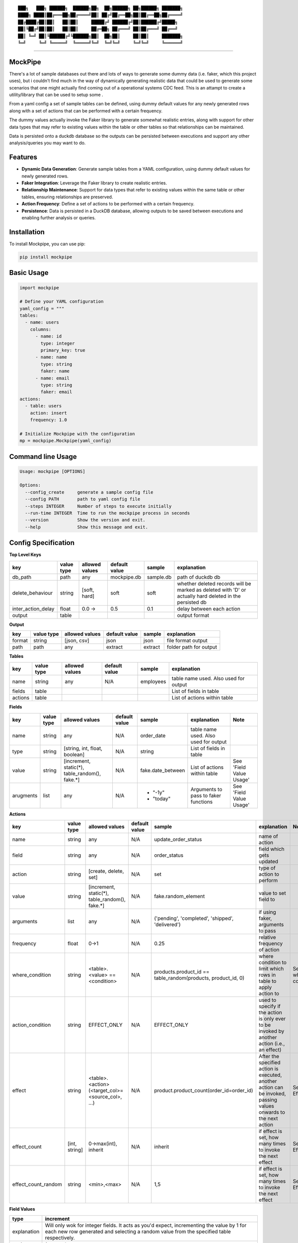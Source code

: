 ::

  ███╗   ███╗ ██████╗  ██████╗██╗  ██╗██████╗ ██╗██████╗ ███████╗
  ████╗ ████║██╔═══██╗██╔════╝██║ ██╔╝██╔══██╗██║██╔══██╗██╔════╝
  ██╔████╔██║██║   ██║██║     █████╔╝ ██████╔╝██║██████╔╝█████╗  
  ██║╚██╔╝██║██║   ██║██║     ██╔═██╗ ██╔═══╝ ██║██╔═══╝ ██╔══╝  
  ██║ ╚═╝ ██║╚██████╔╝╚██████╗██║  ██╗██║     ██║██║     ███████╗
  ╚═╝     ╚═╝ ╚═════╝  ╚═════╝╚═╝  ╚═╝╚═╝     ╚═╝╚═╝     ╚══════╝

|pypi| |build| |license|

-------------

MockPipe
-------------

There's a lot of sample databases out there and lots of ways to generate some dummy data (i.e. faker, which this project uses), but i couldn't find much in the way of dynamically generating realistic data that could be used to generate some scenarios that one might actually find coming out of a operational systems CDC feed.
This is an attampt to create a utility/library that can be used to setup some .

From a yaml config a set of sample tables can be defined, using dummy default values for any newly generated rows along with a set of actions that can be performed with a certain frequency.

The dummy values actually invoke the Faker library to generate somewhat realistic entries, along with support for other data types that may refer to existing values within the table or other tables so that relationships can be maintained.

Data is persisted onto a duckdb database so the outputs can be persisted between executions and support any other analysis/queries you may want to do.


Features
-------------
- **Dynamic Data Generation**: Generate sample tables from a YAML configuration, using dummy default values for newly generated rows.
- **Faker Integration**: Leverage the Faker library to create realistic entries.
- **Relationship Maintenance**: Support for data types that refer to existing values within the same table or other tables, ensuring relationships are preserved.
- **Action Frequency**: Define a set of actions to be performed with a certain frequency.
- **Persistence**: Data is persisted in a DuckDB database, allowing outputs to be saved between executions and enabling further analysis or queries.

Installation
-------------

To install Mockpipe, you can use pip:

.. code:: bash

  pip install mockpipe

Basic Usage
-------------

.. code:: python

  import mockpipe

  # Define your YAML configuration
  yaml_config = """
  tables:
    - name: users
      columns:
        - name: id
          type: integer
          primary_key: true
        - name: name
          type: string
          faker: name
        - name: email
          type: string
          faker: email
  actions:
    - table: users
      action: insert
      frequency: 1.0

  # Initialize Mockpipe with the configuration
  mp = mockpipe.Mockpipe(yaml_config)

Command line Usage
--------------------

.. code:: bash

  Usage: mockpipe [OPTIONS]

  Options:
    --config_create     generate a sample config file
    --config PATH       path to yaml config file
    --steps INTEGER     Number of steps to execute initially
    --run-time INTEGER  Time to run the mockpipe process in seconds
    --version           Show the version and exit.
    --help              Show this message and exit.

Config Specification
--------------------
**Top Level Keys**

+--------------------+------------+----------------+---------------+-----------+---------------------------------------------------------------------------------------------------------+
| key                | value type | allowed values | default value | sample    | explanation                                                                                             |
+====================+============+================+===============+===========+=========================================================================================================+
| db_path            | path       | any            | mockpipe.db   | sample.db | path of duckdb db                                                                                       |
+--------------------+------------+----------------+---------------+-----------+---------------------------------------------------------------------------------------------------------+
| delete_behaviour   | string     | [soft, hard]   | soft          | soft      | whether deleted records will be marked as deleted with 'D' or actually hard deleted in the persisted db |
+--------------------+------------+----------------+---------------+-----------+---------------------------------------------------------------------------------------------------------+
| inter_action_delay | float      | 0.0 ->         | 0.5           | 0.1       | delay between each action                                                                               |
+--------------------+------------+----------------+---------------+-----------+---------------------------------------------------------------------------------------------------------+
| output             | table      |                |               |           | output format                                                                                           |
+--------------------+------------+----------------+---------------+-----------+---------------------------------------------------------------------------------------------------------+


**Output**

+--------+------------+----------------+---------------+---------+------------------------+
| key    | value type | allowed values | default value | sample  | explanation            |
+========+============+================+===============+=========+========================+
| format | string     | [json, csv]    | json          | json    | file format output     |
+--------+------------+----------------+---------------+---------+------------------------+
| path   | path       | any            | extract       | extract | folder path for output |
+--------+------------+----------------+---------------+---------+------------------------+

**Tables**

+---------+------------+----------------+---------------+-----------+---------------------------------------+
| key     | value type | allowed values | default value | sample    | explanation                           |
+=========+============+================+===============+===========+=======================================+
| name    | string     | any            | N/A           | employees | table name used. Also used for output |
+---------+------------+----------------+---------------+-----------+---------------------------------------+
| fields  | table      |                |               |           | List of fields in table               |
+---------+------------+----------------+---------------+-----------+---------------------------------------+
| actions | table      |                |               |           | List of actions within table          |
+---------+------------+----------------+---------------+-----------+---------------------------------------+

**Fields**

+-----------+------------+------------------------------------------------+---------------+---------------------+---------------------------------------+-------------------------+
| key       | value type | allowed values                                 | default value | sample              | explanation                           | Note                    |
+===========+============+================================================+===============+=====================+=======================================+=========================+
| name      | string     | any                                            | N/A           | order_date          | table name used. Also used for output |                         |
+-----------+------------+------------------------------------------------+---------------+---------------------+---------------------------------------+-------------------------+
| type      | string     | [string, int, float, boolean]                  | N/A           | string              | List of fields in table               |                         |
+-----------+------------+------------------------------------------------+---------------+---------------------+---------------------------------------+-------------------------+
| value     | string     | [increment, static(*), table_random(), fake.*] | N/A           | fake.date_between   | List of actions within table          | See 'Field Value Usage' |
+-----------+------------+------------------------------------------------+---------------+---------------------+---------------------------------------+-------------------------+
| arugments | list       | any                                            | N/A           |- "-1y"              | Arguments to pass to faker functions  | See 'Field Value Usage' |
|           |            |                                                |               |- "today"            |                                       |                         |
+-----------+------------+------------------------------------------------+---------------+---------------------+---------------------------------------+-------------------------+

**Actions**

+---------------------+---------------+--------------------------------------------------+---------------+--------------------------------------------------------------+------------------------------------------------------------------------------------------------------------------+---------------------+
| key                 | value type    | allowed values                                   | default value | sample                                                       | explanation                                                                                                      | Note                |
+=====================+===============+==================================================+===============+==============================================================+==================================================================================================================+=====================+
| name                | string        | any                                              | N/A           | update_order_status                                          | name of action                                                                                                   |                     |
+---------------------+---------------+--------------------------------------------------+---------------+--------------------------------------------------------------+------------------------------------------------------------------------------------------------------------------+---------------------+
| field               | string        | any                                              | N/A           | order_status                                                 | field which gets updated                                                                                         |                     |
+---------------------+---------------+--------------------------------------------------+---------------+--------------------------------------------------------------+------------------------------------------------------------------------------------------------------------------+---------------------+
| action              | string        | [create, delete, set]                            | N/A           | set                                                          | type of action to perform                                                                                        |                     |
+---------------------+---------------+--------------------------------------------------+---------------+--------------------------------------------------------------+------------------------------------------------------------------------------------------------------------------+---------------------+
| value               | string        | [increment, static(*), table_random(), fake.*]   | N/A           | fake.random_element                                          | value to set field to                                                                                            |                     |
+---------------------+---------------+--------------------------------------------------+---------------+--------------------------------------------------------------+------------------------------------------------------------------------------------------------------------------+---------------------+
| arguments           | list          | any                                              | N/A           | ('pending', 'completed', 'shipped', 'delivered')             | if using faker, arguments to pass                                                                                |                     |
+---------------------+---------------+--------------------------------------------------+---------------+--------------------------------------------------------------+------------------------------------------------------------------------------------------------------------------+---------------------+
| frequency           | float         | 0->1                                             | N/A           | 0.25                                                         | relative frequency of action                                                                                     |                     |
+---------------------+---------------+--------------------------------------------------+---------------+--------------------------------------------------------------+------------------------------------------------------------------------------------------------------------------+---------------------+
| where_condition     | string        | <table>.<value> == <condition>                   | N/A           | products.product_id == table_random(products, product_id, 0) | where condition to limit which rows in table to apply action to                                                  | See where condition |
+---------------------+---------------+--------------------------------------------------+---------------+--------------------------------------------------------------+------------------------------------------------------------------------------------------------------------------+---------------------+
| action_condition    | string        | EFFECT_ONLY                                      | N/A           | EFFECT_ONLY                                                  | used to specify if the action is only ever to be invoked by another action (i.e., an effect)                     |                     |
+---------------------+---------------+--------------------------------------------------+---------------+--------------------------------------------------------------+------------------------------------------------------------------------------------------------------------------+---------------------+
| effect              | string        | <table>.<action>(<target_col>=<source_col>, ...) | N/A           | product.product_count(order_id=order_id)                     | After the specified action is executed, another action can be invoked, passing values onwards to the next action | See Effect          |
+---------------------+---------------+--------------------------------------------------+---------------+--------------------------------------------------------------+------------------------------------------------------------------------------------------------------------------+---------------------+
| effect_count        | [int, string] | 0->max(int), inherit                             | N/A           | inherit                                                      | if effect is set, how many times to invoke the next effect                                                       | See Effect          |
+---------------------+---------------+--------------------------------------------------+---------------+--------------------------------------------------------------+------------------------------------------------------------------------------------------------------------------+---------------------+
| effect_count_random | string        | <min>,<max>                                      | N/A           | 1,5                                                          | if effect is set, how many times to invoke the next effect                                                       | See Effect          |
+---------------------+---------------+--------------------------------------------------+---------------+--------------------------------------------------------------+------------------------------------------------------------------------------------------------------------------+---------------------+


**Field Values**

+-------------+---------------------------------------------------------------------------------------------------------------------------------------------------------------------------------------+
| type        | increment                                                                                                                                                                             |
+=============+=======================================================================================================================================================================================+
| explanation | Will only wok for integer fields. It acts as you'd expect, incrementing the value by 1 for each new row generated and selecting a random value from the specified table respectively. |
+-------------+---------------------------------------------------------------------------------------------------------------------------------------------------------------------------------------+
| syntax      | ``increment``                                                                                                                                                                         |
+-------------+---------------------------------------------------------------------------------------------------------------------------------------------------------------------------------------+
| examples    | ``increment``                                                                                                                                                                         |
+-------------+---------------------------------------------------------------------------------------------------------------------------------------------------------------------------------------+

+-------------+------------------------------------------------------------------------------------------------------------------------------------+
| type        | static                                                                                                                             |
+=============+====================================================================================================================================+
| explanation | Will set a static value on each new row generated. This can be any value you want, but it will be the same for each row generated. |
+-------------+------------------------------------------------------------------------------------------------------------------------------------+
| syntax      | ``static(<value>)``                                                                                                                |
+-------------+------------------------------------------------------------------------------------------------------------------------------------+
| examples    | ``static(false), static(100), static('pending')``                                                                                  |
+-------------+------------------------------------------------------------------------------------------------------------------------------------+


+-------------+--------------------------------------------------------------------------------------------------------------------------------------------------------------------------------------------+
| type        | table_random                                                                                                                                                                               |
+=============+============================================================================================================================================================================================+
| explanation | Will select a random value from the specified table for each new row generated. Note, will only select non-deleted rows. It's important to set a default value in case the table is empty. |
+-------------+--------------------------------------------------------------------------------------------------------------------------------------------------------------------------------------------+
| syntax      | ``table_random(<table_name>, <column_name>, <default_value>)``                                                                                                                             |
+-------------+--------------------------------------------------------------------------------------------------------------------------------------------------------------------------------------------+
| examples    | ``table_random(products, product_id, 0)``                                                                                                                                                  |
+-------------+--------------------------------------------------------------------------------------------------------------------------------------------------------------------------------------------+


+-------------+-----------------------------------------------------------------------------------------------------------------------+
| type        | fake.*                                                                                                                |
+=============+=======================================================================================================================+
| explanation | Will generate a value using the faker library. The arguments key can be used to pass arguments to the faker function. |
+-------------+-----------------------------------------------------------------------------------------------------------------------+
| syntax      | ``fake.<faker_function>``                                                                                             |
+-------------+-----------------------------------------------------------------------------------------------------------------------+
| examples    | fake.company                                                                                                          |
+-------------+-----------------------------------------------------------------------------------------------------------------------+


**Effects**

The effect is used to specify that after the specified action is executed, another action can be invoked, passing values onwards to the next action.
This can be useful for chaining actions together to create one to one, one to many relationships, you can also specify how many times to invoke the next 

effect: 

+-------------+--------------------------------------------------------------------------------+
| explanation | Which action to invoke after the current action is executed.                   |
+-------------+--------------------------------------------------------------------------------+
| syntax      | ``<table>.<action>(<target_col>=<source_col>, <target_col=<source_col>, ...)`` |
+-------------+--------------------------------------------------------------------------------+
| example     | ``effect: product.product_count(order_id=order_id)``                           |
+-------------+--------------------------------------------------------------------------------+


effect_count:

+-------------+-----------------------------------------------------------------------------------------------------------------+
| explanation | If the effect is set, how many times to invoke the next effect. Note, can not be used with effect_count_random. |
+-------------+-----------------------------------------------------------------------------------------------------------------+
| syntax      | ``<int>``                                                                                                       |
+-------------+-----------------------------------------------------------------------------------------------------------------+
| example     | ``1``                                                                                                           |
+-------------+-----------------------------------------------------------------------------------------------------------------+



effect_count_random:

+-------------+----------------------------------------------------------------------------------------------------------+
| explanation | If the effect is set, how many times to invoke the next effect. Note, can not be used with effect_count. |
+-------------+----------------------------------------------------------------------------------------------------------+
| syntax      | ``<min>,<max>``                                                                                          |
+-------------+----------------------------------------------------------------------------------------------------------+
| example     | ``1,5``                                                                                                  |
+-------------+----------------------------------------------------------------------------------------------------------+


action_condition:

Used to specify if the action is only ever to be invoked by another action (i.e., an effect).

+-------------+-----------------------------------------------------------------------------------------------+
| explanation | Used to specify if the action is only ever to be invoked by another action (i.e., an effect). |
+-------------+-----------------------------------------------------------------------------------------------+
| syntax      | ``EFFECT_ONLY``                                                                               |
+-------------+-----------------------------------------------------------------------------------------------+
| example     | ``EFFECT_ONLY``                                                                               |
+-------------+-----------------------------------------------------------------------------------------------+

**Where Condition**

+-------------------------------+--------------------------------------------------------------------------------------------------------------------------------------------------------------------------------------------------------------------------+
| explanation                   | The where condition is used to limit which rows in the table an action is applied to. It can be set to a filter, i.e. where status=='pending' or it can perform a lookup to another table to get the value to filter on. |
+-------------------------------+--------------------------------------------------------------------------------------------------------------------------------------------------------------------------------------------------------------------------+
| syntax                        | ``<table>.<value> == / != / >= / <= / > / < <condition>``                                                                                                                                                                |
+-------------------------------+--------------------------------------------------------------------------------------------------------------------------------------------------------------------------------------------------------------------------+
| table_random condition syntax | ``table_random(<table_name>, <column_name>, <default_value>)``                                                                                                                                                           |
+-------------------------------+--------------------------------------------------------------------------------------------------------------------------------------------------------------------------------------------------------------------------+
| static syntax                 | ``static(<value>)``                                                                                                                                                                                                      |
+-------------------------------+--------------------------------------------------------------------------------------------------------------------------------------------------------------------------------------------------------------------------+
| table_random example          | ``products.product_id == table_random(orders, product_id, 0)``                                                                                                                                                           |
+-------------------------------+--------------------------------------------------------------------------------------------------------------------------------------------------------------------------------------------------------------------------+
| static example                | ``products.product_id == static(1)``                                                                                                                                                                                     |
+-------------------------------+--------------------------------------------------------------------------------------------------------------------------------------------------------------------------------------------------------------------------+

Future Enhancements
--------------------
- improved yaml config validation
- improved logging
- increased test coverage
- simplyfy action usage and allow for duckdb functions
- support additional data output formats (e.g. xml, parquet)
- create custom faker functions to allow for more complex data generation
- better typing support


Contributing
-------------

Contributions are welcome, Please open an issue or submit a pull request on GitHub.


License
-------------

This project is licensed under the MIT License. See the LICENSE file for details.


Acknowledgements
-----------------

- [Faker](https://github.com/joke2k/faker) - For generating realistic dummy data.
- [DuckDB](https://duckdb.org/) - For data persistence and analysis.


.. |pypi| image:: https://img.shields.io/pypi/v/mockpipe.svg?style=flat-square&label=version
    :target: https://pypi.org/project/mockpipe/
    :alt: Latest version released on PyPI

.. |build| image:: https://github.com/BenskiBoy/mockpipe/actions/workflows/build.yml/badge.svg
    :target: https://github.com/BenskiBoy/mockpipe/actions/workflows/build.yml
    :alt: Build status of the master branch

.. |license| image:: https://img.shields.io/badge/license-MIT-blue.svg?style=flat-square
    :target: https://raw.githubusercontent.com/BenskiBoy/mockpipe/master/LICENSE
    :alt: Package license
